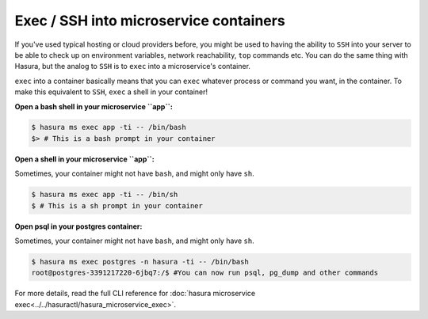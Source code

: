 .. .. meta::
   :description: How microservices work on a Hasura cluster
   :keywords: hasura, getting started, step 2

Exec / SSH into microservice containers
=======================================

If you've used typical hosting or cloud providers before, you might be used to having the ability to ``SSH`` into your server to be able to check up on environment variables, network reachability, ``top`` commands etc. You can do the same thing with Hasura, but the analog to ``SSH`` is to ``exec`` into a microservice's container.

``exec`` into a container basically means that you can ``exec`` whatever process or command you want, in the container. To make this equivalent to ``SSH``, ``exec`` a shell in your container!

**Open a bash shell in your microservice ``app``:**

.. code-block:: bash

   $ hasura ms exec app -ti -- /bin/bash
   $> # This is a bash prompt in your container

**Open a shell in your microservice ``app``:**

Sometimes, your container might not have ``bash``, and might only have ``sh``.

.. code-block:: bash

   $ hasura ms exec app -ti -- /bin/sh
   $ # This is a sh prompt in your container

**Open psql in your postgres container:**

Sometimes, your container might not have ``bash``, and might only have ``sh``.

.. code-block:: bash

   $ hasura ms exec postgres -n hasura -ti -- /bin/bash
   root@postgres-3391217220-6jbq7:/$ #You can now run psql, pg_dump and other commands

For more details, read the full CLI reference for :doc:`hasura microservice exec<../../hasuractl/hasura_microservice_exec>`.

